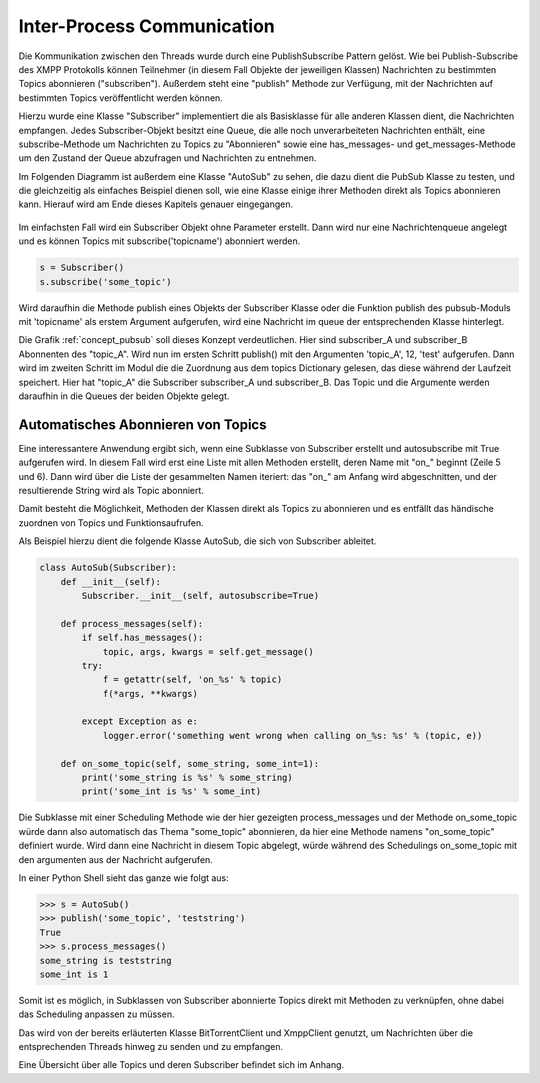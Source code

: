 .. 05_implementierung:

.. _ipc:

Inter-Process Communication
===========================

Die Kommunikation zwischen den Threads wurde durch eine PublishSubscribe Pattern gelöst.
Wie bei Publish-Subscribe des XMPP Protokolls können Teilnehmer (in diesem Fall Objekte der jeweiligen Klassen) Nachrichten zu bestimmten Topics abonnieren ("subscriben"). Außerdem steht eine "publish" Methode zur Verfügung, mit der Nachrichten auf bestimmten Topics veröffentlicht werden können.

Hierzu wurde eine Klasse "Subscriber" implementiert die als Basisklasse für alle anderen Klassen dient, die Nachrichten empfangen.
Jedes Subscriber-Objekt besitzt eine Queue, die alle noch unverarbeiteten Nachrichten enthält, eine subscribe-Methode um Nachrichten zu Topics zu "Abonnieren" sowie eine has_messages- und get_messages-Methode um den Zustand der Queue abzufragen und Nachrichten zu entnehmen.

Im Folgenden Diagramm ist außerdem eine Klasse "AutoSub" zu sehen, die dazu dient die PubSub Klasse zu testen, und die gleichzeitig als einfaches Beispiel dienen soll, wie eine Klasse einige ihrer Methoden direkt als Topics abonnieren kann. Hierauf wird am Ende dieses Kapitels genauer eingegangen.

.. figure:: resources/classes_pubsub.png
   :align: center
   :alt: Klassendiagramm Pubsub
   :width: 30%


Im einfachsten Fall wird ein Subscriber Objekt ohne Parameter erstellt. Dann wird nur eine Nachrichtenqueue angelegt und es können Topics mit subscribe('topicname') abonniert werden.


.. code-block:: python

    s = Subscriber()
    s.subscribe('some_topic')


Wird daraufhin die Methode publish eines Objekts der Subscriber Klasse oder die Funktion publish des pubsub-Moduls mit 'topicname' als erstem Argument aufgerufen, wird eine Nachricht im queue der entsprechenden Klasse hinterlegt.

.. _concept_pubsub:
.. figure:: resources/pubsub_concept.png
   :alt: PubSub Konzept
   :align: center
   :alt: Pubsub Konzept

Die Grafik :ref:`concept_pubsub` soll dieses Konzept verdeutlichen. Hier sind subscriber_A und subscriber_B Abonnenten des "topic_A". Wird nun im ersten Schritt publish() mit den Argumenten 'topic_A', 12, 'test' aufgerufen. Dann wird im zweiten Schritt im Modul die die Zuordnung aus dem topics Dictionary gelesen, das diese während der Laufzeit speichert. Hier hat "topic_A" die Subscriber subscriber_A und subscriber_B. Das Topic und die Argumente werden daraufhin in die Queues der beiden Objekte gelegt.


Automatisches Abonnieren von Topics
-----------------------------------

.. code-block:: python
   :linenos:

   class Subscriber:
       def __init__(self, name='', autosubscribe=False):
           [...]
           if autosubscribe:
               listen_to = [x for x, y in self.__class__.__dict__.items() if
                            (type(y) == FunctionType and x.startswith('on_'))]
               for l in listen_to:
                   self.subscribe(l.split('on_')[1])

Eine interessantere Anwendung ergibt sich, wenn eine Subklasse von Subscriber erstellt und autosubscribe mit True aufgerufen wird. In diesem Fall wird erst eine Liste mit allen Methoden erstellt, deren Name mit "on_" beginnt (Zeile 5 und 6). Dann wird über die Liste der gesammelten Namen iteriert: das "on_" am Anfang wird abgeschnitten, und der resultierende String wird als Topic abonniert.

Damit besteht die Möglichkeit, Methoden der Klassen direkt als Topics zu abonnieren und es entfällt das händische zuordnen von Topics und Funktionsaufrufen.

Als Beispiel hierzu dient die folgende Klasse AutoSub, die sich von Subscriber ableitet.

.. code-block:: python

    class AutoSub(Subscriber):
        def __init__(self):
            Subscriber.__init__(self, autosubscribe=True)

        def process_messages(self):
            if self.has_messages():
                topic, args, kwargs = self.get_message()
            try:
                f = getattr(self, 'on_%s' % topic)
                f(*args, **kwargs)

            except Exception as e:
                logger.error('something went wrong when calling on_%s: %s' % (topic, e))

        def on_some_topic(self, some_string, some_int=1):
            print('some_string is %s' % some_string)
            print('some_int is %s' % some_int)

Die Subklasse mit einer Scheduling Methode wie der hier gezeigten process_messages und der Methode on_some_topic würde dann also automatisch das Thema "some_topic" abonnieren, da hier eine Methode namens "on_some_topic" definiert wurde.
Wird dann eine Nachricht in diesem Topic abgelegt, würde während des Schedulings on_some_topic mit den argumenten aus der Nachricht aufgerufen.

In einer Python Shell sieht das ganze wie folgt aus:

.. code-block:: python

    >>> s = AutoSub()
    >>> publish('some_topic', 'teststring')
    True
    >>> s.process_messages()
    some_string is teststring
    some_int is 1


Somit ist es möglich, in Subklassen von Subscriber abonnierte Topics direkt mit Methoden zu verknüpfen, ohne dabei das Scheduling anpassen zu müssen.

Das wird von der bereits erläuterten Klasse BitTorrentClient und XmppClient genutzt, um Nachrichten über die entsprechenden Threads hinweg zu senden und zu empfangen.

Eine Übersicht über alle Topics und deren Subscriber befindet sich im Anhang.


